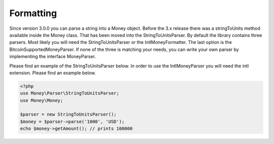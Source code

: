 
Formatting
==========

Since version 3.0.0 you can parse a string into a Money object. Before the 3.x release there was a stringToUnits method
available inside the Money class. That has been moved into the StringToUnitsParser. By default the library contains
three parsers. Most likely you will need the StringToUnitsParser or the IntlMoneyFormatter. The last option is the
BitcoinSupportedMoneyParser. If none of the three is matching your needs, you can write your own parser by implementing
the interface MoneyParser.

Please find an example of the StringToUnitsParser below. In order to use the IntlMoneyParser you will need the intl
extension. Please find an example below.

.. code-block:: php
   
    <?php
    use Money\Parser\StringToUnitsParser;
    use Money\Money;

    $parser = new StringToUnitsParser();
    $money = $parser->parse('1000', 'USD');
    echo $money->getAmount(); // prints 100000